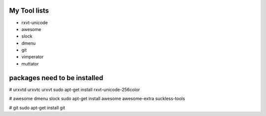 My Tool lists
=============

*  rxvt-unicode
*  awesome
*  slock
*  dmenu
*  git
*  vimperator
*  muttator


packages need to be installed
=============================

# urxvtd urxvtc urxvt
sudo apt-get install rxvt-unicode-256color

# awesome dmenu slock
sudo apt-get install awesome awesome-extra suckless-tools

# git
sudo apt-get install git

